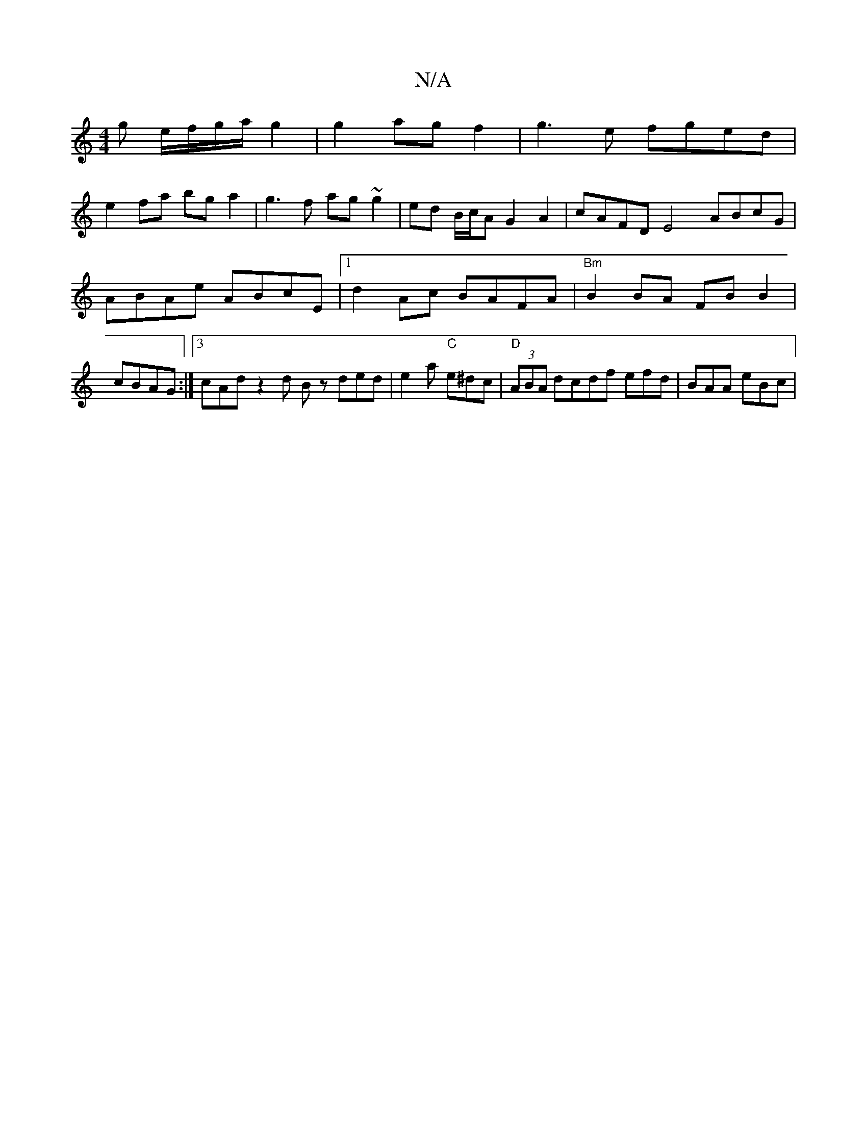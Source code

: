 X:1
T:N/A
M:4/4
R:N/A
K:Cmajor
g e/f/g/a/ g2|g2 ag f2 | g3e fged |
e2fa bga2 | g3f ag ~g2|ed B/c/A G2 A2| cAFD E4 ABcG|ABAe ABcE|1 d2Ac BAFA | "Bm"B2BA FB B2 | cBAG :|3 cAd z2 d Bz ded | e2 a "C"e^dc|"D"(3ABA dcdf efd|BAA eBc|
"A" 